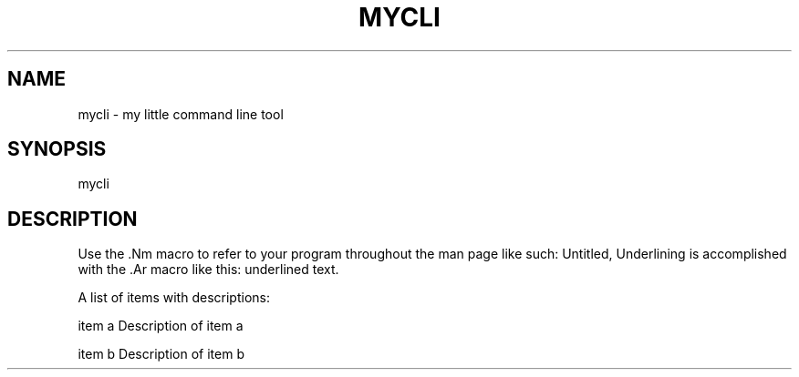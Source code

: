 .TH "MYCLI" "1" "23 March, 2016" "GNU Linux" "My simple util"
.SH "NAME"
mycli \- my little command line tool
.SH "SYNOPSIS"
.sp
.RS 0
mycli
.RE
.SH "DESCRIPTION"
.sp
.PP
Use the \&.Nm macro to refer to your program throughout the man page like
such: Untitled, Underlining is accomplished with the \&.Ar macro like this:
underlined text\&.
.PP
A list of items with descriptions:
.PP
item a   Description of item a
.PP
item b   Description of item b
